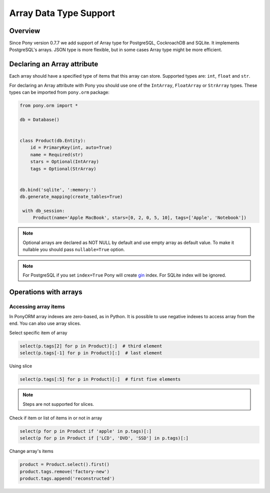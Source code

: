 Array Data Type Support
=======================


Overview
--------

Since Pony version 0.7.7 we add support of Array type for PostgreSQL, CockroachDB and SQLite. It implements PostgreSQL's arrays.
JSON type is more flexible, but in some cases Array type might be more efficient.

Declaring an Array attribute
----------------------------

Each array should have a specified type of items that this array can store. Supported types are: ``int``, 
``float`` and ``str``.

For declaring an Array attribute with Pony you should use one of the ``IntArray``, ``FloatArray`` or ``StrArray`` types. 
These types can be imported from ``pony.orm`` package:

.. code-block:: python

   from pony.orm import *

   db = Database()


   class Product(db.Entity):
       id = PrimaryKey(int, auto=True)
       name = Required(str)
       stars = Optional(IntArray)
       tags = Optional(StrArray)


   db.bind('sqlite', ':memory:')
   db.generate_mapping(create_tables=True)

    with db_session:
        Product(name='Apple MacBook', stars=[0, 2, 0, 5, 10], tags=['Apple', 'Notebook'])


.. note::
    Optional arrays are declared as NOT NULL by default and use empty array as default value. To make it nullable you should pass ``nullable=True`` option.

.. note::

    For PostgreSQL if you set ``index=True`` Pony will create gin_ index. For SQLite index will be ignored.

.. _gin: https://www.postgresql.org/docs/9.5/gin.html

Operations with arrays
----------------------

Accessing array items
~~~~~~~~~~~~~~~~~~~~~

In PonyORM array indexes are zero-based, as in Python. It is possible to use negative indexes to access array from the end.
You can also use array slices.

Select specific item of array

.. code-block:: python

    select(p.tags[2] for p in Product)[:]  # third element
    select(p.tags[-1] for p in Product)[:]  # last element

Using slice

.. code-block:: python

    select(p.tags[:5] for p in Product)[:]  # first five elements

.. note::
    Steps are not supported for slices.

Check if item or list of items in or not in array

.. code-block:: python

    select(p for p in Product if 'apple' in p.tags)[:]
    select(p for p in Product if ['LCD', 'DVD', 'SSD'] in p.tags)[:]


Change array's items

.. code-block:: python

    product = Product.select().first()
    product.tags.remove('factory-new')
    product.tags.append('reconstructed')
